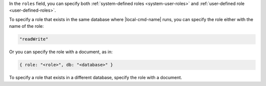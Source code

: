 .. the including document should define a |local-cmd-name| replacement

In the ``roles`` field, you can specify both
:ref:`system-defined roles <system-user-roles>` and :ref:`user-defined
role <user-defined-roles>`. 

To specify a role that exists in the same database where
|local-cmd-name| runs, you can specify the role either with the name of
the role:

.. code-block:: javascript

   "readWrite"

Or you can specify the role with a document, as in:

.. code-block:: javascript

   { role: "<role>", db: "<database>" }

To specify a role that exists in a different database, specify the role
with a document.
